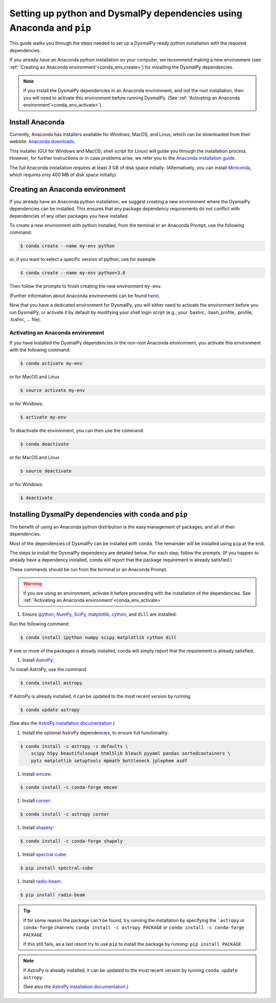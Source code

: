 .. _install:
.. highlight:: shell

============
Setting up python and DysmalPy dependencies using Anaconda and ``pip``
============

This guide walks you through the steps needed to
set up a DysmalPy-ready python installation
with the required dependencies.

If you already have an Anaconda python installation on your computer,
we recommend making a new environment (see :ref:`'Creating an Anaconda environment'<conda_env_create>`)
for installing the DysmalPy dependencies.

.. note::
    If you install the DysmalPy dependencies in an Anaconda environment,
    and not the root installation, then you will need to activate this
    environment before running DysmalPy.
    (See :ref:`'Activating an Anaconda environment'<conda_env_activate>`).


.. _conda_install:

Install Anaconda
------------

Currently, Anaconda has installers available for Windows, MacOS, and Linux,
which can be downloaded from their website: `Anaconda downloads`_.

.. _Anaconda downloads: www.anaconda.com/products/individual#Downloads

This installer (GUI for Windows and MacOS; shell script for Linux) will
guide you through the installation process. However, for further instructions or
in case problems arise, we refer you to the
`Anaconda installation guide`_.

.. _Anaconda installation guide: docs.conda.io/projects/conda/en/latest/user-guide/install/index.html

The full Anaconda installation requires at least 3 GB of disk space initially.
(Alternatively, you can install `Miniconda`_, which requires only 400 MB of disk space initially)

.. _Miniconda: docs.conda.io/en/latest/miniconda.html



.. _conda_env_create:

Creating an Anaconda environment
------------

If you already have an Anaconda python installation, we suggest creating a new environment where
the DysmalPy dependencies can be installed. This ensures that any package dependency requirements
do not conflict with dependencies of any other packages you have installed.

To create a new environment with python installed, from the terminal or an Anaconda Prompt,
use the following command:

.. code-block:: console

    $ conda create --name my-env python


or, if you want to select a specific version of python, use for example:

.. code-block:: console

    $ conda create --name my-env python=3.6


Then follow the prompts to finish creating the new environment ``my-env``.

(Further information about Anaconda environments can be found `here`_).

.. _here: docs.conda.io/projects/conda/en/latest/user-guide/tasks/manage-environments.html


Now that you have a dedicated environment for DysmalPy, you will either need to
activate the environment before you run DysmalPy, or activate it by default by
modifying your shell login script (e.g., your .bashrc, .bash_profile, .profile, .tcshrc, ... file).



.. _conda_env_activate:

Activating an Anaconda environment
~~~~~~~~~~

If you have installed the DysmalPy dependencies in the non-root Anaconda environment,
you activate this environment with the following command:

.. code-block:: console

    $ conda activate my-env

or for MacOS and Linux

.. code-block:: console

    $ source activate my-env

or for Windows:

.. code-block:: console

    $ activate my-env


To deactivate the environment, you can then use the command:

.. code-block:: console

    $ conda deactivate

or for MacOS and Linux

.. code-block:: console

    $ source deactivate

or for Windows:

.. code-block:: console

    $ deactivate




.. _install_deps:

Installing DysmalPy dependencies with ``conda`` and ``pip``
------------

The benefit of using an Anaconda python distribution is the easy management of
packages, and all of their dependencies.

Most of the dependencies of DysmalPy can be installed with ``conda``. The remainder
will be installed using ``pip`` at the end.

The steps to install the DysmalPy dependency are detailed below.
For each step, follow the prompts.
(If you happen to already have a dependency installed, conda will report
that the package requirement is already satisfied.)


These commands should be run from the terminal or an Anaconda Prompt.

.. warning::
    If you are using an environment, activate it before proceeding with the
    installation of the dependencies.
    See :ref:`'Activating an Anaconda environment'<conda_env_activate>`.


#. Ensure `ipython`_, `NumPy`_, `SciPy`_, `matplotlib`_, `cython`_, and ``dill`` are installed:

.. _ipython: https://www.ipython.org
.. _NumPy: https://www.numpy.org
.. _SciPy: https://www.scipy.org
.. _matplotlib: https://www.matplotlib.org
.. _cython: https://www.cython.org

Run the following command:

.. code-block:: console

    $ conda install ipython numpy scipy matplotlib cython dill

If one or more of the packages is already installed, conda will simply
report that the requirement is already satisfied.


#. Install `AstroPy`_:

.. _AstroPy: astropy.org

To install AstroPy, use the command

.. code-block:: console

    $ conda install astropy

If AstroPy is already installed, it can be updated to the
most recent version by running

.. code-block:: console

    $ conda update astropy

(See also the `AstroPy installation documentation`_.)

.. _AstroPy installation documentation: docs.astropy.org/en/stable/install.html#using-conda


#. Install the optional AstroPy dependencies, to ensure full functionality:

.. code-block:: console

    $ conda install -c astropy -c defaults \
        scipy h5py beautifulsoup4 html5lib bleach pyyaml pandas sortedcontainers \
        pytz matplotlib setuptools mpmath bottleneck jplephem asdf



#. Install `emcee`_:

.. _emcee: emcee.readthedocs.io

.. code-block:: console

    $ conda install -c conda-forge emcee


#. Install `corner`_:

.. _corner: corner.readthedocs.io

.. code-block:: console

    $ conda install -c astropy corner


#. Install `shapely`_:

.. _shapely: github.com/Toblerity/Shapely

.. code-block:: console

    $ conda install -c conda-forge shapely



#. Install `spectral-cube`_:

.. _spectral-cube: spectral-cube.readthedocs.io

.. code-block:: console

    $ pip install spectral-cube


#. Install `radio-beam`_:

.. _radio-beam: radio-beam.readthedocs.io

.. code-block:: console

    $ pip install radio-beam



.. tip::
    If for some reason the package can't be found, try running the installation by
    specifying the ```astropy`` or ``conda-forge`` channels:
    ``conda install -c astropy PACKAGE``
    or
    ``conda install -c conda-forge PACKAGE``

    If this still fails, as a last resort try to use ``pip`` to install the package by running:
    ``pip install PACKAGE``

.. note::
    If AstroPy is already installed, it can be updated to the
    most recent version by running ``conda update astropy``.

    (See also the `AstroPy installation documentation`_.)

.. _AstroPy installation documentation: docs.astropy.org/en/stable/install.html#using-conda
